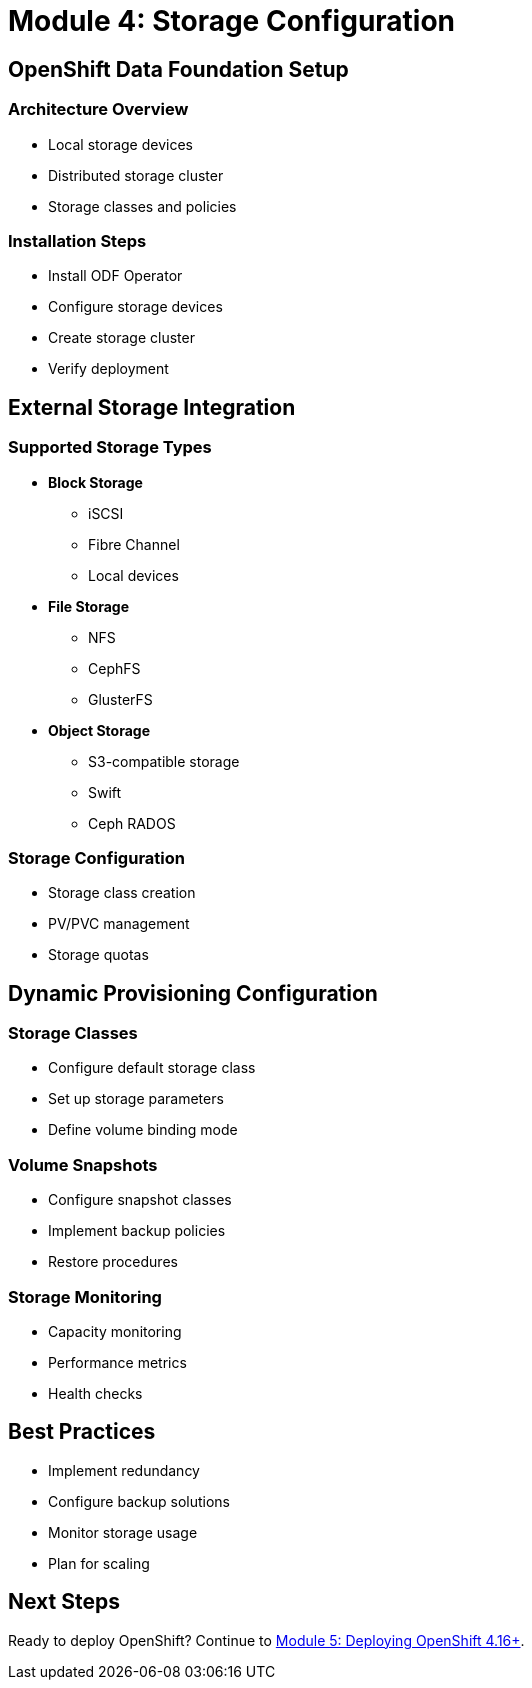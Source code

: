 = Module 4: Storage Configuration
:page-layout: module

== OpenShift Data Foundation Setup [[odf]]

=== Architecture Overview
* Local storage devices
* Distributed storage cluster
* Storage classes and policies

=== Installation Steps
* Install ODF Operator
* Configure storage devices
* Create storage cluster
* Verify deployment

== External Storage Integration [[external]]

=== Supported Storage Types
* *Block Storage*
** iSCSI
** Fibre Channel
** Local devices

* *File Storage*
** NFS
** CephFS
** GlusterFS

* *Object Storage*
** S3-compatible storage
** Swift
** Ceph RADOS

=== Storage Configuration
* Storage class creation
* PV/PVC management
* Storage quotas

== Dynamic Provisioning Configuration [[dynamic]]

=== Storage Classes
* Configure default storage class
* Set up storage parameters
* Define volume binding mode

=== Volume Snapshots
* Configure snapshot classes
* Implement backup policies
* Restore procedures

=== Storage Monitoring
* Capacity monitoring
* Performance metrics
* Health checks

== Best Practices
* Implement redundancy
* Configure backup solutions
* Monitor storage usage
* Plan for scaling

== Next Steps
Ready to deploy OpenShift? Continue to xref:module-05-deployment.adoc[Module 5: Deploying OpenShift 4.16+].
